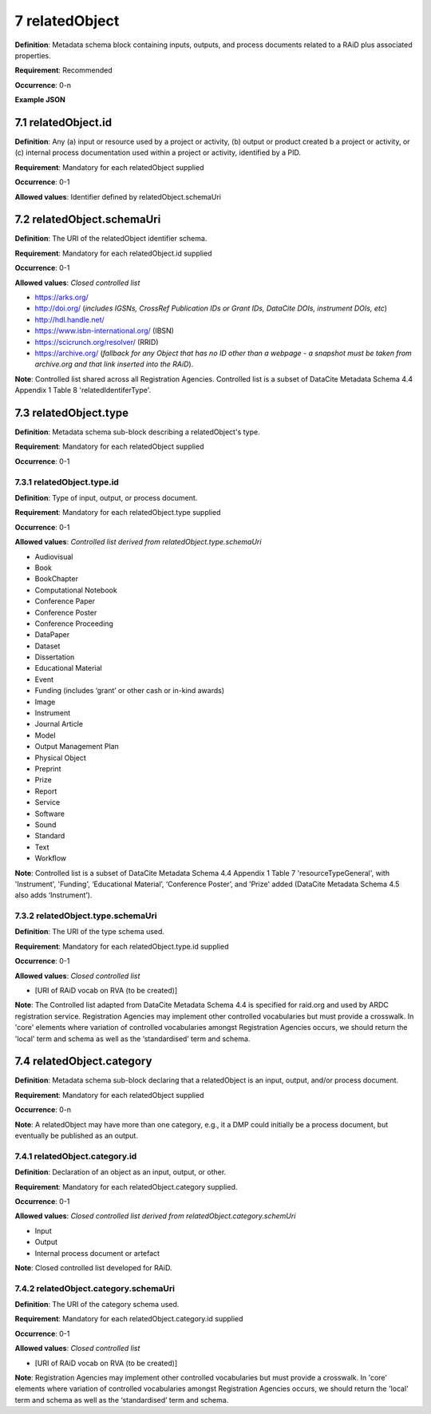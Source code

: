 .. autosummary::
   :toctree: generated

.. _7-relatedObject:

7 relatedObject
===============

**Definition**: Metadata schema block containing inputs, outputs, and process documents related to a RAiD plus associated properties.

**Requirement**: Recommended

**Occurrence**: 0-n

**Example JSON**

.. _7.1-relatedObject.id:

7.1 relatedObject.id
--------------------

**Definition**: Any (a) input or resource used by a project or activity, (b) output or product created b a project or activity, or (c) internal process documentation used within a project or activity, identified by a PID.

**Requirement**: Mandatory for each relatedObject supplied

**Occurrence**: 0-1

**Allowed values**: Identifier defined by relatedObject.schemaUri

.. _7.2-relatedObject.id.schemaUri:

7.2 relatedObject.schemaUri
---------------------------

**Definition**: The URI of the relatedObject identifier schema.

**Requirement**: Mandatory for each relatedObject.id supplied

**Occurrence**: 0-1

**Allowed values**: *Closed controlled list*

* https://arks.org/ 
* http://doi.org/ (*includes IGSNs, CrossRef Publication IDs or Grant IDs, DataCite DOIs, instrument DOIs, etc*)
* http://hdl.handle.net/
* https://www.isbn-international.org/ (IBSN)
* https://scicrunch.org/resolver/ (RRID)
* https://archive.org/ (*fallback for any Object that has no ID other than a webpage - a snapshot must be taken from archive.org and that link inserted into the RAiD*).

**Note**: Controlled list shared across all Registration Agencies. Controlled list is a subset of DataCite Metadata Schema 4.4 Appendix 1 Table 8 'relatedIdentiferType'.

.. _7.3-relatedObject.type:

7.3 relatedObject.type
----------------------

**Definition**: Metadata schema sub-block describing a relatedObject's type.

**Requirement**: Mandatory for each relatedObject supplied

**Occurrence**: 0-1

.. _7.3.1-relatedObject.type.id:

7.3.1 relatedObject.type.id
^^^^^^^^^^^^^^^^^^^^^^^^^^^

**Definition**: Type of input, output, or process document.

**Requirement**: Mandatory for each relatedObject.type supplied

**Occurrence**: 0-1

**Allowed values**: *Controlled list derived from relatedObject.type.schemaUri*

* Audiovisual
* Book
* BookChapter
* Computational Notebook
* Conference Paper
* Conference Poster
* Conference Proceeding
* DataPaper
* Dataset
* Dissertation
* Educational Material
* Event
* Funding (includes ‘grant’ or other cash or in-kind awards)
* Image
* Instrument
* Journal Article
* Model
* Output Management Plan
* Physical Object
* Preprint
* Prize
* Report
* Service
* Software
* Sound
* Standard
* Text
* Workflow

**Note**: Controlled list is a subset of DataCite Metadata Schema 4.4 Appendix 1 Table 7  'resourceTypeGeneral', with 'Instrument', 'Funding', ‘Educational Material’, ‘Conference Poster’, and 'Prize' added (DataCite Metadata Schema 4.5 also adds ‘Instrument’).

.. _7.3.2-relatedObject.type.schemaUri:

7.3.2 relatedObject.type.schemaUri
^^^^^^^^^^^^^^^^^^^^^^^^^^^^^^^^^^

**Definition**: The URI of the type schema used.

**Requirement**: Mandatory for each relatedObject.type.id supplied

**Occurrence**: 0-1

**Allowed values**: *Closed controlled list*

* [URI of RAiD vocab on RVA (to be created)]

**Note**: The Controlled list adapted from DataCite Metadata Schema 4.4 is specified for raid.org and used by ARDC registration service. Registration Agencies may implement other controlled vocabularies but must provide a crosswalk. In 'core' elements where variation of controlled vocabularies amongst Registration Agencies occurs, we should return the 'local' term and schema as well as the ‘standardised’ term and schema.

.. _7.4-relatedObject.category:

7.4 relatedObject.category
--------------------------

**Definition**: Metadata schema sub-block declaring that a relatedObject is an input, output, and/or process document.

**Requirement**: Mandatory for each relatedObject supplied

**Occurrence**: 0-n

**Note**: A relatedObject may have more than one category, e.g., it a DMP could initially be a process document, but eventually be published as an output.

.. _7.4.1-relatedObject.category.id:

7.4.1 relatedObject.category.id
^^^^^^^^^^^^^^^^^^^^^^^^^^^^^^^

**Definition**: Declaration of an object as an input, output, or other.

**Requirement**: Mandatory for each relatedObject.category supplied.

**Occurrence**: 0-1

**Allowed values**: *Closed controlled list derived from relatedObject.category.schemUri*

* Input
* Output
* Internal process document or artefact

**Note**: Closed controlled list developed for RAiD.

.. _7.4.2-relatedObject.type.id.schemaUri:

7.4.2 relatedObject.category.schemaUri
^^^^^^^^^^^^^^^^^^^^^^^^^^^^^^^^^^^^^^

**Definition**: The URI of the category schema used.

**Requirement**: Mandatory for each relatedObject.category.id supplied

**Occurrence**: 0-1

**Allowed values**: *Closed controlled list*

* [URI of RAiD vocab on RVA (to be created)]

**Note**: Registration Agencies may implement other controlled vocabularies but must provide a crosswalk. In 'core' elements where variation of controlled vocabularies amongst Registration Agencies occurs, we should return the 'local' term and schema as well as the ‘standardised’ term and schema.